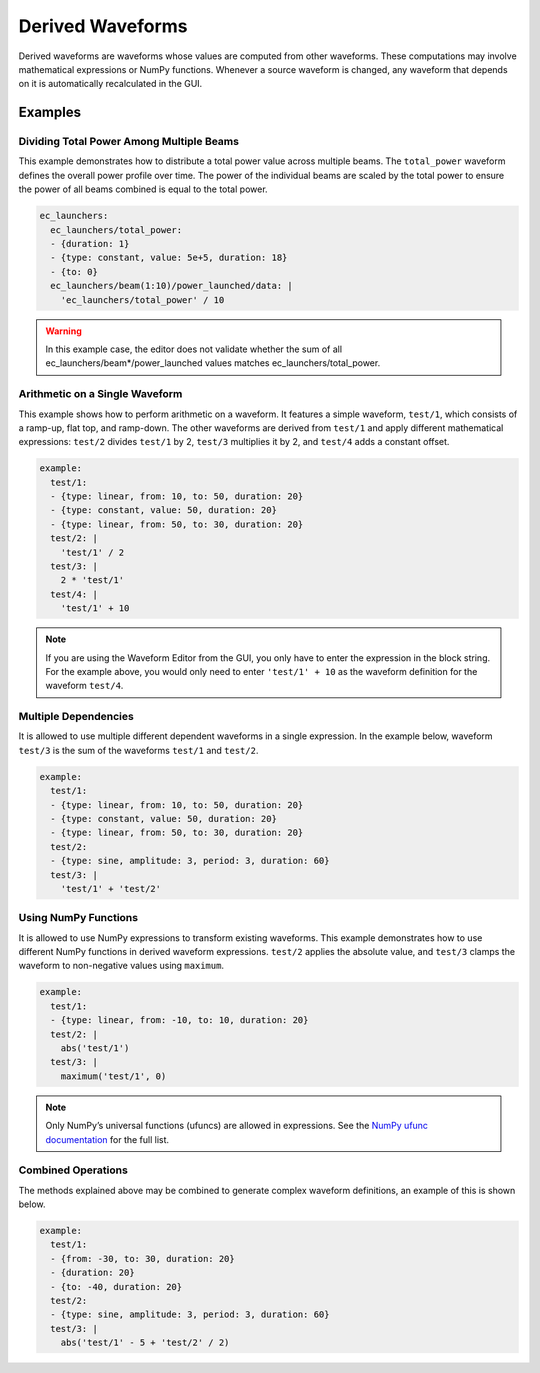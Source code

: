 .. _derived-waveforms:

=================
Derived Waveforms
=================

Derived waveforms are waveforms whose values are computed from other waveforms.
These computations may involve mathematical expressions or NumPy functions.
Whenever a source waveform is changed, any waveform that depends on it is automatically 
recalculated in the GUI.

Examples
========

Dividing Total Power Among Multiple Beams
-----------------------------------------

This example demonstrates how to distribute a total power value across multiple beams. 
The ``total_power`` waveform defines the overall power profile over time. 
The power of the individual beams are scaled by the total power to ensure the power of 
all beams combined is equal to the total power.

.. code-block:: yaml

    ec_launchers:
      ec_launchers/total_power:
      - {duration: 1}
      - {type: constant, value: 5e+5, duration: 18}
      - {to: 0}
      ec_launchers/beam(1:10)/power_launched/data: |
        'ec_launchers/total_power' / 10

.. image:: images/derived_power.jpg
   :width: 600px
   :align: center

.. warning::

    In this example case, the editor does not validate whether the sum of all 
    ec_launchers/beam*/power_launched values matches ec_launchers/total_power.


Arithmetic on a Single Waveform
-------------------------------

This example shows how to perform arithmetic on a waveform. It features a simple waveform, 
``test/1``, which consists of a ramp-up, flat top, and ramp-down. 
The other waveforms are derived from ``test/1`` and apply different mathematical expressions: 
``test/2`` divides ``test/1`` by 2, ``test/3`` multiplies it by 2, and ``test/4`` adds a constant offset.

.. code-block:: yaml

    example:
      test/1:
      - {type: linear, from: 10, to: 50, duration: 20}
      - {type: constant, value: 50, duration: 20}
      - {type: linear, from: 50, to: 30, duration: 20}
      test/2: |
        'test/1' / 2
      test/3: |
        2 * 'test/1'
      test/4: |
        'test/1' + 10

.. image:: images/derived_calc.jpg
   :width: 600px
   :align: center

.. note::

    If you are using the Waveform Editor from the GUI, you only have to enter the 
    expression in the block string. For the example above, you would only need
    to enter ``'test/1' + 10`` as the waveform definition for the waveform ``test/4``.

Multiple Dependencies
---------------------

It is allowed to use multiple different dependent waveforms in a single expression.
In the example below, waveform ``test/3`` is the sum of the waveforms ``test/1`` and ``test/2``.

.. code-block:: yaml

    example:
      test/1:
      - {type: linear, from: 10, to: 50, duration: 20}
      - {type: constant, value: 50, duration: 20}
      - {type: linear, from: 50, to: 30, duration: 20}
      test/2:
      - {type: sine, amplitude: 3, period: 3, duration: 60}
      test/3: |
        'test/1' + 'test/2'

.. image:: images/derived_sum.jpg
   :width: 600px
   :align: center


Using NumPy Functions
---------------------

It is allowed to use NumPy expressions to transform existing waveforms. 
This example demonstrates how to use different NumPy functions in derived waveform expressions.
``test/2`` applies the absolute value, and ``test/3`` clamps the waveform to non-negative values using ``maximum``.

.. code-block:: yaml

    example:
      test/1:
      - {type: linear, from: -10, to: 10, duration: 20}
      test/2: |
        abs('test/1')
      test/3: |
        maximum('test/1', 0)

.. image:: images/derived_np.jpg
   :width: 600px
   :align: center

.. note::

    Only NumPy’s universal functions (ufuncs) are allowed in expressions. 
    See the `NumPy ufunc documentation <https://numpy.org/doc/stable/reference/ufuncs.html>`_ for the full list.

Combined Operations
-------------------

The methods explained above may be combined to generate complex waveform definitions, 
an example of this is shown below.

.. code-block:: yaml

    example:
      test/1:
      - {from: -30, to: 30, duration: 20}
      - {duration: 20}
      - {to: -40, duration: 20}
      test/2:
      - {type: sine, amplitude: 3, period: 3, duration: 60}
      test/3: |
        abs('test/1' - 5 + 'test/2' / 2)

.. image:: images/derived_combi.jpg
   :width: 600px
   :align: center
